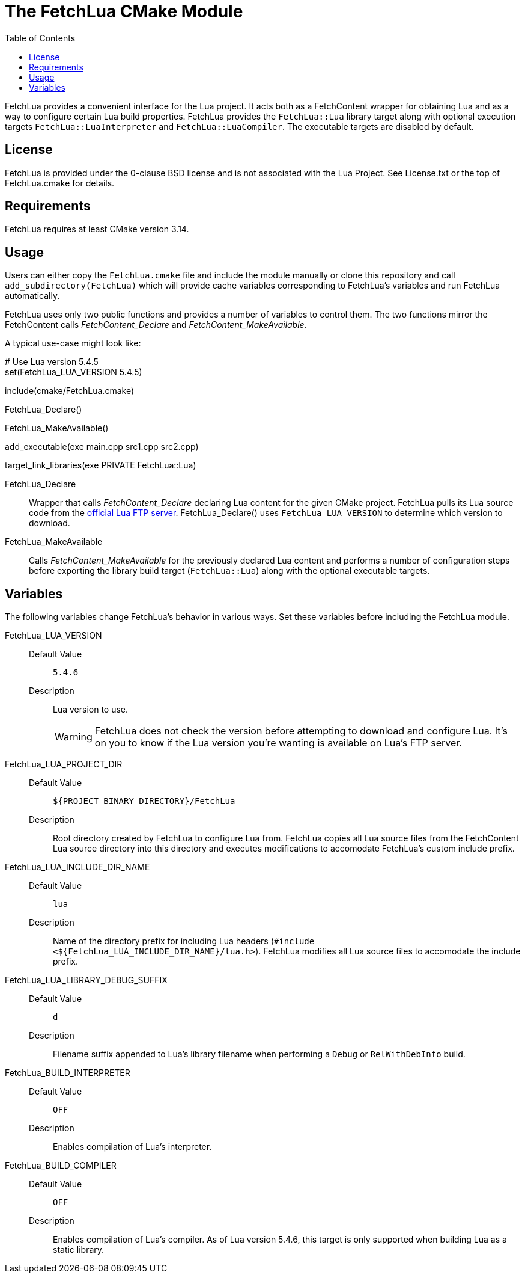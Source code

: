 // Copyright (c) 2024 George Mitchell
// See License.txt for details

:toc:

ifdef::env-github[]
:toc-placement!:
:warning-caption: :warning:
:note-caption: :information_source:
endif::[]

= The FetchLua CMake Module

FetchLua provides a convenient interface for the Lua project. It acts both as
a FetchContent wrapper for obtaining Lua and as a way to configure certain Lua
build properties. FetchLua provides the `FetchLua::Lua` library target along
with optional execution targets `FetchLua::LuaInterpreter` and
`FetchLua::LuaCompiler`. The executable targets are disabled by default.

toc::[]

== License
FetchLua is provided under the 0-clause BSD license and is not associated
with the Lua Project. See License.txt or the top of FetchLua.cmake for
details.

== Requirements
FetchLua requires at least CMake version 3.14.

== Usage
Users can either copy the `FetchLua.cmake` file and include the module
manually or clone this repository and call `add_subdirectory(FetchLua)` which
will provide cache variables corresponding to FetchLua's variables and run
FetchLua automatically.

FetchLua uses only two public functions and provides a number of variables to
control them. The two functions mirror the FetchContent calls
_FetchContent_Declare_ and _FetchContent_MakeAvailable_.

A typical use-case might look like:

[source,cmake]
====
# Use Lua version 5.4.5 +
set(FetchLua_LUA_VERSION 5.4.5)

include(cmake/FetchLua.cmake)

FetchLua_Declare()

FetchLua_MakeAvailable()

add_executable(exe main.cpp src1.cpp src2.cpp)

target_link_libraries(exe PRIVATE FetchLua::Lua)
====

FetchLua_Declare::
Wrapper that calls _FetchContent_Declare_ declaring Lua content for the given
CMake project. FetchLua pulls its Lua source code from the
https://www.lua.org/ftp/[official Lua FTP server]. FetchLua_Declare()
uses `FetchLua_LUA_VERSION` to determine which version to download.

FetchLua_MakeAvailable::
Calls _FetchContent_MakeAvailable_ for the previously declared Lua content and
performs a number of configuration steps before exporting the library build
target (`FetchLua::Lua`) along with the optional executable targets.

== Variables
The following variables change FetchLua's behavior in various ways. Set these
variables before including the FetchLua module.

FetchLua_LUA_VERSION::
Default Value:::
`5.4.6`
Description:::
Lua version to use.
+
[WARNING]
====
FetchLua does not check the version before attempting to download and
configure Lua. It's on you to know if the Lua version you're wanting is
available on Lua's FTP server.
====

FetchLua_LUA_PROJECT_DIR::
Default Value:::
`${PROJECT_BINARY_DIRECTORY}/FetchLua`
Description:::
Root directory created by FetchLua to configure Lua from. FetchLua copies all
Lua source files from the FetchContent Lua source directory into this
directory and executes modifications to accomodate FetchLua's custom include
prefix.

FetchLua_LUA_INCLUDE_DIR_NAME::
Default Value:::
`lua`
Description:::
Name of the directory prefix for including Lua headers
(`#include <${FetchLua_LUA_INCLUDE_DIR_NAME}/lua.h>`). FetchLua modifies all
Lua source files to accomodate the include prefix.

FetchLua_LUA_LIBRARY_DEBUG_SUFFIX::
Default Value:::
`d`
Description:::
Filename suffix appended to Lua's library filename when performing a `Debug`
or `RelWithDebInfo` build.

FetchLua_BUILD_INTERPRETER::
Default Value:::
`OFF`
Description:::
Enables compilation of Lua's interpreter.

FetchLua_BUILD_COMPILER::
Default Value:::
`OFF`
Description:::
Enables compilation of Lua's compiler. As of Lua version 5.4.6, this target is
only supported when building Lua as a static library.
